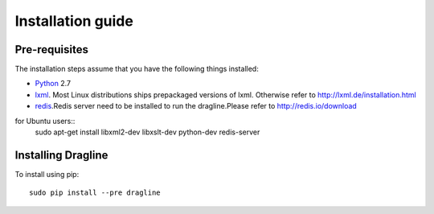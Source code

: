 .. _intro-install:

==================
Installation guide
==================

Pre-requisites
===============

The installation steps assume that you have the following things installed:

* `Python`_ 2.7
* `lxml`_. Most Linux distributions ships prepackaged versions of lxml. Otherwise refer to http://lxml.de/installation.html
* `redis`_.Redis server need to be installed to run the dragline.Please refer to http://redis.io/download

for Ubuntu users::
    sudo apt-get install libxml2-dev libxslt-dev python-dev redis-server

Installing Dragline
===================

To install using pip::

    sudo pip install --pre dragline


.. _Python: http://www.python.org
.. _pip: http://www.pip-installer.org/en/latest/installing.html
.. _lxml: http://lxml.de/
.. _redis: http://redis.io/
